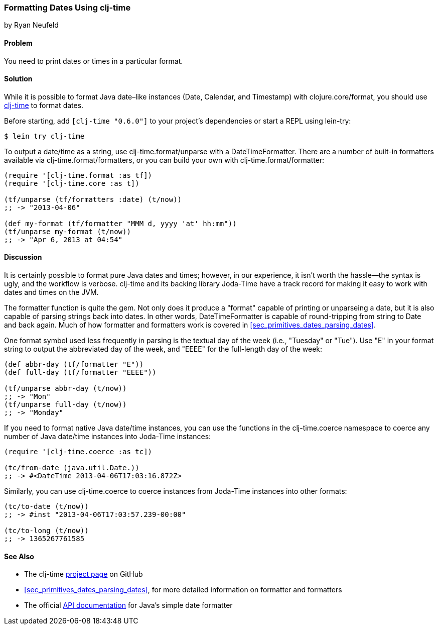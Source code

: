 [[sec_primitives_dates_formatting_dates]]
=== Formatting Dates Using clj-time
[role="byline"]
by Ryan Neufeld

==== Problem

You need to print dates or times in a particular format.((("dates/times", "formatting")))

==== Solution

While it is possible to format Java date&#x2013;like instances (+Date+,
+Calendar+, and +Timestamp+) with +clojure.core/format+, you should
use https://github.com/clj-time/clj-time[+clj-time+] to format dates.(((Java, date/time classes)))

Before starting, add `[clj-time "0.6.0"]` to your project's
dependencies or start a REPL using +lein-try+:

[source,bash]
----
$ lein try clj-time
----

To output a date/time as a string, use +clj-time.format/unparse+ with a
+DateTimeFormatter+. There are a number of built-in formatters available via
+clj-time.format/formatters+, or you can build your own with
+clj-time.format/formatter+:

[source,clojure]
----
(require '[clj-time.format :as tf])
(require '[clj-time.core :as t])

(tf/unparse (tf/formatters :date) (t/now))
;; -> "2013-04-06"

(def my-format (tf/formatter "MMM d, yyyy 'at' hh:mm"))
(tf/unparse my-format (t/now))
;; -> "Apr 6, 2013 at 04:54"
----

==== Discussion

It is certainly possible to format pure Java dates and times; however, in our
experience, it isn't worth the hassle--the syntax is ugly, and the workflow is verbose. +clj-time+ and its backing library Joda-Time have a track
record for making it easy to work with dates and times on the JVM.(((Joda-Time library)))(((functions, formatter)))

The +formatter+ function is quite the gem. Not only does it produce a
"format" capable of printing or ++unparse++ing a date, but it is also
capable of parsing strings back into dates. In other words,
+DateTimeFormatter+ is capable of round-tripping from string to +Date+
and back again. Much of how +formatter+ and +formatters+ work is
 covered in <<sec_primitives_dates_parsing_dates>>.

One format symbol used less frequently in parsing is the textual
day of the week (i.e., "Tuesday" or "Tue"). Use "++E++" in your format
string to output the abbreviated day of the week, and "++EEEE++" for the
full-length day of the week:

[source,clojure]
----
(def abbr-day (tf/formatter "E"))
(def full-day (tf/formatter "EEEE"))

(tf/unparse abbr-day (t/now))
;; -> "Mon"
(tf/unparse full-day (t/now))
;; -> "Monday"
----

If you need to format native Java date/time instances, you can use the
functions in the +clj-time.coerce+ namespace to coerce any number of
Java date/time instances into Joda-Time instances:

[source,clojure]
----
(require '[clj-time.coerce :as tc])

(tc/from-date (java.util.Date.))
;; -> #<DateTime 2013-04-06T17:03:16.872Z>
----

Similarly, you can use +clj-time.coerce+ to coerce instances from
Joda-Time instances into other formats:

[source,clojure]
----
(tc/to-date (t/now))
;; -> #inst "2013-04-06T17:03:57.239-00:00"

(tc/to-long (t/now))
;; -> 1365267761585
----

==== See Also

* The +clj-time+ https://github.com/clj-time/clj-time[project page] on
  GitHub

* <<sec_primitives_dates_parsing_dates>>, for more detailed
  information on +formatter+ and +formatters+

* The official
  http://bit.ly/javadoc-simple-date-format[API
  documentation] for Java's simple date formatter

